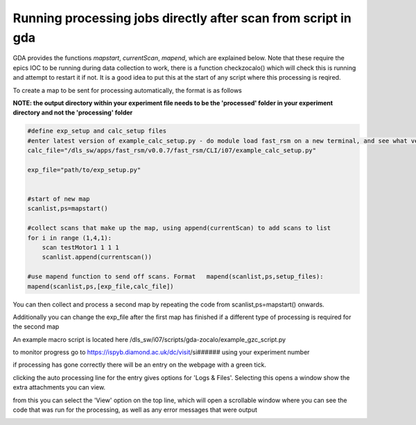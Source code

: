 Running processing jobs directly after scan from script in gda
===============================================================

GDA provides the functions *mapstart*, *currentScan*, *mapend*, which are explained below.
Note that these require the epics IOC to be running during data collection to work, there is a function checkzocalo() which will check this is running and attempt to restart it if not.  It is a good idea to put this at the start of any script where this processing is reqired.

To create a map to be sent for processing automatically, the format is as follows 

**NOTE: the output directory within your experiment file needs to be the 'processed' folder in your experiment directory and not the 'processing' folder**

.. code-block:: bash

    #define exp_setup and calc_setup files
    #enter latest version of example_calc_setup.py - do module load fast_rsm on a new terminal, and see what version fast_rsm v#### number is loaded
    calc_file="/dls_sw/apps/fast_rsm/v0.0.7/fast_rsm/CLI/i07/example_calc_setup.py"
    
    exp_file="path/to/exp_setup.py"
    
    
    #start of new map
    scanlist,ps=mapstart()
    
    #collect scans that make up the map, using append(currentScan) to add scans to list
    for i in range (1,4,1):
        scan testMotor1 1 1 1
        scanlist.append(currentscan())
    
    #use mapend function to send off scans. Format   mapend(scanlist,ps,setup_files):
    mapend(scanlist,ps,[exp_file,calc_file])

You can then collect and process a second map by repeating the code from scanlist,ps=mapstart() onwards.

Additionally you can change the exp_file after the first map has finished if a different type of processing is required for the second map

An example macro script is located here /dls_sw/i07/scripts/gda-zocalo/example_gzc_script.py


to monitor progress go to https://ispyb.diamond.ac.uk/dc/visit/si######  using your experiment number

if processing has gone correctly there will be an entry on the webpage with a green tick. 


clicking the auto processing line for the entry gives options for 'Logs & Files'. Selecting this opens a window show the extra attachments you can view. 


.. image:: figures/ISPYB1.png
   :scale: 50%
   :target: _images/ISPYB1.png  

from this you can select the 'View' option on the top line, which will open a scrollable window where you can see the code that was run for the processing, as well as any error messages that were output

.. image:: figures/ISPYB2.png
   :scale: 50%
   :target: _images/ISPYB2.png  

